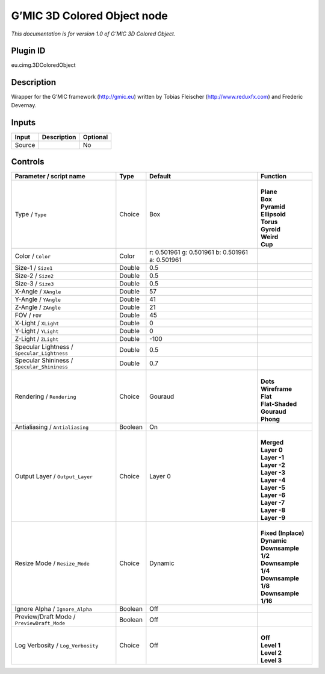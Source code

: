.. _eu.gmic.3DColoredObject:

G’MIC 3D Colored Object node
============================

*This documentation is for version 1.0 of G’MIC 3D Colored Object.*

Plugin ID
-----------

eu.cimg.3DColoredObject

Description
-----------

Wrapper for the G’MIC framework (http://gmic.eu) written by Tobias Fleischer (http://www.reduxfx.com) and Frederic Devernay.

Inputs
------

+--------+-------------+----------+
| Input  | Description | Optional |
+========+=============+==========+
| Source |             | No       |
+--------+-------------+----------+

Controls
--------

.. tabularcolumns:: |>{\raggedright}p{0.2\columnwidth}|>{\raggedright}p{0.06\columnwidth}|>{\raggedright}p{0.07\columnwidth}|p{0.63\columnwidth}|

.. cssclass:: longtable

+---------------------------------------------+---------+-------------------------------------------------+-----------------------+
| Parameter / script name                     | Type    | Default                                         | Function              |
+=============================================+=========+=================================================+=======================+
| Type / ``Type``                             | Choice  | Box                                             | |                     |
|                                             |         |                                                 | | **Plane**           |
|                                             |         |                                                 | | **Box**             |
|                                             |         |                                                 | | **Pyramid**         |
|                                             |         |                                                 | | **Ellipsoid**       |
|                                             |         |                                                 | | **Torus**           |
|                                             |         |                                                 | | **Gyroid**          |
|                                             |         |                                                 | | **Weird**           |
|                                             |         |                                                 | | **Cup**             |
+---------------------------------------------+---------+-------------------------------------------------+-----------------------+
| Color / ``Color``                           | Color   | r: 0.501961 g: 0.501961 b: 0.501961 a: 0.501961 |                       |
+---------------------------------------------+---------+-------------------------------------------------+-----------------------+
| Size-1 / ``Size1``                          | Double  | 0.5                                             |                       |
+---------------------------------------------+---------+-------------------------------------------------+-----------------------+
| Size-2 / ``Size2``                          | Double  | 0.5                                             |                       |
+---------------------------------------------+---------+-------------------------------------------------+-----------------------+
| Size-3 / ``Size3``                          | Double  | 0.5                                             |                       |
+---------------------------------------------+---------+-------------------------------------------------+-----------------------+
| X-Angle / ``XAngle``                        | Double  | 57                                              |                       |
+---------------------------------------------+---------+-------------------------------------------------+-----------------------+
| Y-Angle / ``YAngle``                        | Double  | 41                                              |                       |
+---------------------------------------------+---------+-------------------------------------------------+-----------------------+
| Z-Angle / ``ZAngle``                        | Double  | 21                                              |                       |
+---------------------------------------------+---------+-------------------------------------------------+-----------------------+
| FOV / ``FOV``                               | Double  | 45                                              |                       |
+---------------------------------------------+---------+-------------------------------------------------+-----------------------+
| X-Light / ``XLight``                        | Double  | 0                                               |                       |
+---------------------------------------------+---------+-------------------------------------------------+-----------------------+
| Y-Light / ``YLight``                        | Double  | 0                                               |                       |
+---------------------------------------------+---------+-------------------------------------------------+-----------------------+
| Z-Light / ``ZLight``                        | Double  | -100                                            |                       |
+---------------------------------------------+---------+-------------------------------------------------+-----------------------+
| Specular Lightness / ``Specular_Lightness`` | Double  | 0.5                                             |                       |
+---------------------------------------------+---------+-------------------------------------------------+-----------------------+
| Specular Shininess / ``Specular_Shininess`` | Double  | 0.7                                             |                       |
+---------------------------------------------+---------+-------------------------------------------------+-----------------------+
| Rendering / ``Rendering``                   | Choice  | Gouraud                                         | |                     |
|                                             |         |                                                 | | **Dots**            |
|                                             |         |                                                 | | **Wireframe**       |
|                                             |         |                                                 | | **Flat**            |
|                                             |         |                                                 | | **Flat-Shaded**     |
|                                             |         |                                                 | | **Gouraud**         |
|                                             |         |                                                 | | **Phong**           |
+---------------------------------------------+---------+-------------------------------------------------+-----------------------+
| Antialiasing / ``Antialiasing``             | Boolean | On                                              |                       |
+---------------------------------------------+---------+-------------------------------------------------+-----------------------+
| Output Layer / ``Output_Layer``             | Choice  | Layer 0                                         | |                     |
|                                             |         |                                                 | | **Merged**          |
|                                             |         |                                                 | | **Layer 0**         |
|                                             |         |                                                 | | **Layer -1**        |
|                                             |         |                                                 | | **Layer -2**        |
|                                             |         |                                                 | | **Layer -3**        |
|                                             |         |                                                 | | **Layer -4**        |
|                                             |         |                                                 | | **Layer -5**        |
|                                             |         |                                                 | | **Layer -6**        |
|                                             |         |                                                 | | **Layer -7**        |
|                                             |         |                                                 | | **Layer -8**        |
|                                             |         |                                                 | | **Layer -9**        |
+---------------------------------------------+---------+-------------------------------------------------+-----------------------+
| Resize Mode / ``Resize_Mode``               | Choice  | Dynamic                                         | |                     |
|                                             |         |                                                 | | **Fixed (Inplace)** |
|                                             |         |                                                 | | **Dynamic**         |
|                                             |         |                                                 | | **Downsample 1/2**  |
|                                             |         |                                                 | | **Downsample 1/4**  |
|                                             |         |                                                 | | **Downsample 1/8**  |
|                                             |         |                                                 | | **Downsample 1/16** |
+---------------------------------------------+---------+-------------------------------------------------+-----------------------+
| Ignore Alpha / ``Ignore_Alpha``             | Boolean | Off                                             |                       |
+---------------------------------------------+---------+-------------------------------------------------+-----------------------+
| Preview/Draft Mode / ``PreviewDraft_Mode``  | Boolean | Off                                             |                       |
+---------------------------------------------+---------+-------------------------------------------------+-----------------------+
| Log Verbosity / ``Log_Verbosity``           | Choice  | Off                                             | |                     |
|                                             |         |                                                 | | **Off**             |
|                                             |         |                                                 | | **Level 1**         |
|                                             |         |                                                 | | **Level 2**         |
|                                             |         |                                                 | | **Level 3**         |
+---------------------------------------------+---------+-------------------------------------------------+-----------------------+
